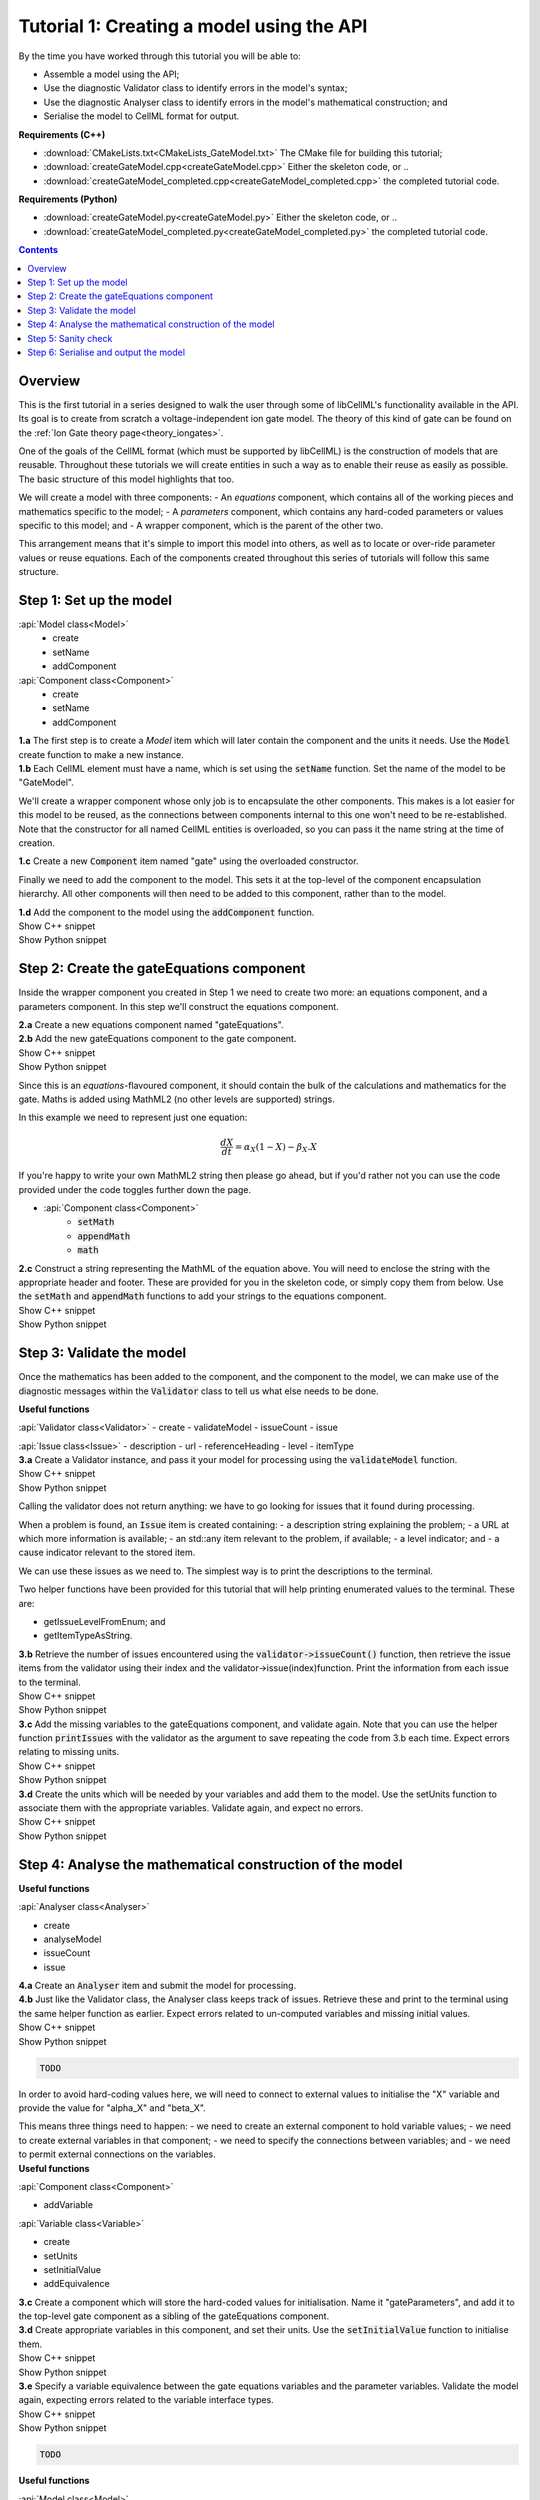 ..  _combine_createGateModel:

Tutorial 1: Creating a model using the API
==========================================

.. container:: shortlist

    By the time you have worked through this tutorial you will be able to:

    - Assemble a model using the API; 
    - Use the diagnostic Validator class to identify errors in the model's syntax; 
    - Use the diagnostic Analyser class to identify errors in the model's mathematical construction; and
    - Serialise the model to CellML format for output.

.. container:: shortlist

    **Requirements (C++)**

    - :download:`CMakeLists.txt<CMakeLists_GateModel.txt>` The CMake file for building this tutorial;
    - :download:`createGateModel.cpp<createGateModel.cpp>` Either the skeleton code, or ..
    - :download:`createGateModel_completed.cpp<createGateModel_completed.cpp>` the completed tutorial code.

.. container:: shortlist

    **Requirements (Python)**

    - :download:`createGateModel.py<createGateModel.py>` Either the skeleton code, or ..
    - :download:`createGateModel_completed.py<createGateModel_completed.py>` the completed tutorial code.

.. contents:: Contents
    :local:

Overview
--------
This is the first tutorial in a series designed to walk the user through some of libCellML's functionality available in the API.
Its goal is to create from scratch a voltage-independent ion gate model.
The theory of this kind of gate can be found on the :ref:`Ion Gate theory page<theory_iongates>`.

One of the goals of the CellML format (which must be supported by libCellML) is the construction of models that are reusable.
Throughout these tutorials we will create entities in such a way as to enable their reuse as easily as possible.  
The basic structure of this model highlights that too.

.. container:: shortlist

    We will create a model with three components:
    - An *equations* component, which contains all of the working pieces and mathematics specific to the model;
    - A *parameters* component, which contains any hard-coded parameters or values specific to this model; and
    - A wrapper component, which is the parent of the other two.

This arrangement means that it's simple to import this model into others, as well as to locate or over-ride parameter values or reuse equations.
Each of the components created throughout this series of tutorials will follow this same structure.

Step 1: Set up the model
------------------------

.. container:: useful

  :api:`Model class<Model>`
    - create
    - setName
    - addComponent
  :api:`Component class<Component>`
    - create
    - setName
    - addComponent

.. container:: dothis

    **1.a** The first step is to create a `Model` item which will later contain the component and the units it needs.
    Use the :code:`Model` create function to make a new instance.

.. container:: dothis

    **1.b** Each CellML element must have a name, which is set using the :code:`setName` function.
    Set the name of the model to be "GateModel".
    
We'll create a wrapper component whose only job is to encapsulate the other components.
This makes is a lot easier for this model to be reused, as the connections between components internal to this one won't need to be re-established.
Note that the constructor for all named CellML entities is overloaded, so you can pass it the name string at the time of creation.

.. container:: dothis

    **1.c** Create a new :code:`Component` item named "gate" using the overloaded constructor.

Finally we need to add the component to the model.  
This sets it at the top-level of the component encapsulation hierarchy.
All other components will then need to be added to this component, rather than to the model.

.. container:: dothis

    **1.d** Add the component to the model using the :code:`addComponent` function.

.. container:: toggle

    .. container:: header

        Show C++ snippet

    .. literalinclude:: ../combine2020/code/createGateModel_completed.cpp
        :language: c++
        :start-at: //  1.a
        :end-at: // end 1

.. container:: toggle

    .. container:: header

        Show Python snippet

    .. literalinclude:: ../combine2020/code/createGateModel_completed.py
        :language: python
        :start-after: #  1.a
        :end-before: # end 1

Step 2: Create the gateEquations component
------------------------------------------
Inside the wrapper component you created in Step 1 we need to create two more: an equations component, and a parameters component.
In this step we'll construct the equations component.

.. container:: dothis

    **2.a** Create a new equations component named "gateEquations".

.. container:: dothis

    **2.b** Add the new gateEquations component to the gate component.

.. container:: toggle

    .. container:: header

        Show C++ snippet

    .. literalinclude:: ../combine2020/code/createGateModel_completed.cpp
        :language: c++
        :start-at: //  2.a
        :end-at: //  2.c

.. container:: toggle

    .. container:: header

        Show Python snippet

    .. literalinclude:: ../combine2020/code/createGateModel_completed.py
        :language: python
        :start-after: #  2.a
        :end-before: #  2.c

Since this is an *equations*-flavoured component, it should contain the bulk of the calculations and mathematics for the gate.
Maths is added using MathML2 (no other levels are supported) strings.  

In this example we need to represent just one equation:

.. math::

    \frac{dX}{dt} = \alpha_{X}\left( 1 - X \right) - \beta_{X}.X

If you're happy to write your own MathML2 string then please go ahead, but if you'd rather not you can use the code provided under the code toggles further down the page.

.. container:: useful

    - :api:`Component class<Component>`
        - :code:`setMath`
        - :code:`appendMath`
        - :code:`math`

.. container:: dothis

    **2.c** Construct a string representing the MathML of the equation above.
    You will need to enclose the string with the appropriate header and footer.
    These are provided for you in the skeleton code, or simply copy them from below.
    Use the :code:`setMath` and :code:`appendMath` functions to add your strings to the equations component.

.. container:: toggle

    .. container:: header

        Show C++ snippet

    .. literalinclude:: ../combine2020/code/createGateModel_completed.cpp
        :language: c++
        :start-at: //  2.c
        :end-at: // end 2

.. container:: toggle

    .. container:: header

        Show Python snippet

    .. literalinclude:: ../combine2020/code/createGateModel.py
        :language: python
        :start-after: #  2.c
        :end-before: # end 2

Step 3: Validate the model
--------------------------
Once the mathematics has been added to the component, and the component to the model, we can make use of the diagnostic messages within the :code:`Validator` class to tell us what else needs to be done.

.. container:: useful

    **Useful functions**

    :api:`Validator class<Validator>`
    - create
    - validateModel
    - issueCount
    - issue

    :api:`Issue class<Issue>`
    - description
    - url
    - referenceHeading
    - level
    - itemType

.. container:: dothis

    **3.a** Create a Validator instance, and pass it your model for processing using the :code:`validateModel` function.

.. container:: toggle

    .. container:: header

        Show C++ snippet

    .. literalinclude:: ../combine2020/code/createGateModel_completed.cpp
        :language: c++
        :start-at: //  3.a
        :end-at: // end 3.a

.. container:: toggle

    .. container:: header

        Show Python snippet

    .. literalinclude:: ../combine2020/code/createGateModel.py
        :language: python
        :start-after: #  3.a
        :end-before: # end 3.a

Calling the validator does not return anything: we have to go looking for issues that it found during processing.

.. container:: shortlist

    When a problem is found, an :code:`Issue` item is created containing:
    - a description string explaining the problem;
    - a URL at which more information is available;
    - an std::any item relevant to the problem, if available;
    - a level indicator; and
    - a cause indicator relevant to the stored item.

We can use these issues as we need to.
The simplest way is to print the descriptions to the terminal.

Two helper functions have been provided for this tutorial that will help printing enumerated values to the terminal.  These are:

.. container:: shortlist

    - getIssueLevelFromEnum; and
    - getItemTypeAsString. 

.. container:: dothis

    **3.b** Retrieve the number of issues encountered using the :code:`validator->issueCount()` function, then retrieve the issue items from the validator using their index and the validator->issue(index)function.
    Print the information from each issue to the terminal.
    
.. container:: toggle

    .. container:: header

        Show C++ snippet

    .. literalinclude:: ../combine2020/code/createGateModel_completed.cpp
        :language: c++
        :start-at: //  3.b
        :end-at: //  3.c

.. container:: toggle

    .. container:: header

        Show Python snippet

    .. literalinclude:: ../combine2020/code/createGateModel.py
        :language: python
        :start-after: #  3.b
        :end-before: #  3.c

.. container:: dothis

    **3.c** Add the missing variables to the gateEquations component, and validate again.
    Note that you can use the helper function :code:`printIssues` with the validator as the argument to save repeating the code from 3.b each time.
    Expect errors relating to missing units.

.. container:: toggle

    .. container:: header

        Show C++ snippet

    .. literalinclude:: ../combine2020/code/createGateModel_completed.cpp
        :language: c++
        :start-at: //  3.c
        :end-at: //  3.d

.. container:: toggle

    .. container:: header

        Show Python snippet

    .. literalinclude:: ../combine2020/code/createGateModel.py
        :language: python
        :start-after: #  3.c
        :end-before: #  3.d

.. container:: dothis

    **3.d** Create the units which will be needed by your variables and add them to the model.
    Use the setUnits function to associate them with the appropriate variables.  
    Validate again, and expect no errors.

.. container:: toggle

    .. container:: header

        Show C++ snippet

    .. literalinclude:: ../combine2020/code/createGateModel_completed.cpp
        :language: c++
        :start-at: //  3.d
        :end-at: //  end 3

.. container:: toggle

    .. container:: header

        Show Python snippet

    .. literalinclude:: ../combine2020/code/createGateModel.py
        :language: python
        :start-after: #  3.d
        :end-before: #  end 3

Step 4: Analyse the mathematical construction of the model
----------------------------------------------------------

.. container:: useful

    **Useful functions**

    :api:`Analyser class<Analyser>`

    - create
    - analyseModel
    - issueCount
    - issue

.. container:: dothis

    **4.a** Create an :code:`Analyser` item and submit the model for processing. 

.. container:: dothis

    **4.b** Just like the Validator class, the Analyser class keeps track of issues. 
    Retrieve these and print to the terminal using the same helper function as earlier.
    Expect errors related to un-computed variables and missing initial values.

.. container:: toggle

    .. container:: header

        Show C++ snippet

    .. literalinclude:: ../combine2020/code/createGateModel_completed.cpp
        :language: c++
        :start-at: //  4.a
        :end-at: //  end 4.b

.. container:: toggle

    .. container:: header

        Show Python snippet

    .. literalinclude:: ../combine2020/code/createGateModel.py
        :language: python
        :start-after: #  4.b
        :end-before: #  end 4.b

.. code-block:: terminal

    TODO

In order to avoid hard-coding values here, we will need to connect to external values to initialise the "X" variable and provide the value for "alpha_X" and "beta_X".

.. container:: shortlist

    This means three things need to happen:
    - we need to create an external component to hold variable values;
    - we need to create external variables in that component; 
    - we need to specify the connections between variables; and
    - we need to permit external connections on the variables.

.. container:: useful

    **Useful functions**

    :api:`Component class<Component>`

    - addVariable

    :api:`Variable class<Variable>`

    - create
    - setUnits
    - setInitialValue
    - addEquivalence

.. container:: dothis

    **3.c** Create a component which will store the hard-coded values for initialisation.
    Name it "gateParameters", and add it to the top-level gate component as a sibling of the gateEquations component.

.. container:: dothis

    **3.d** Create appropriate variables in this component, and set their units.
    Use the :code:`setInitialValue` function to initialise them.

.. container:: toggle

    .. container:: header

        Show C++ snippet

    .. literalinclude:: ../combine2020/code/createGateModel_completed.cpp
        :language: c++
        :start-at: //  4.c
        :end-at: //  4.e

.. container:: toggle

    .. container:: header

        Show Python snippet

    .. literalinclude:: ../combine2020/code/createGateModel.py
        :language: python
        :start-after: #  4.c
        :end-before: #  4.e

.. container:: dothis

    **3.e** Specify a variable equivalence between the gate equations variables and the parameter variables.
    Validate the model again, expecting errors related to the variable interface types.

.. container:: toggle

    .. container:: header

        Show C++ snippet

    .. literalinclude:: ../combine2020/code/createGateModel_completed.cpp
        :language: c++
        :start-at: //  4.e
        :end-at: //  4.f

.. container:: toggle

    .. container:: header

        Show Python snippet

    .. literalinclude:: ../combine2020/code/createGateModel.py
        :language: python
        :start-after: #  4.e
        :end-before: #  4.f

.. code-block:: terminal

    TODO

.. container:: useful

    **Useful functions**

    :api:`Model class<Model>`

    - fixVariableInterfaces

.. container:: dothis

    **3.f** Set the variable interface type according to the recommendation from the validator.
    This can either be done individually using the :code:`setInterfaceType` function, or en masse for all the model's interfaces using the Model::fixVariableInterfaces() function.
    Validate and analyse again, expecting no errors. 

.. container:: toggle

    .. container:: header

        Show C++ snippet

    .. literalinclude:: ../combine2020/code/createGateModel_completed.cpp
        :language: c++
        :start-at: //  4.e
        :end-at: //  end 4.f

.. container:: toggle

    .. container:: header

        Show Python snippet

    .. literalinclude:: ../combine2020/code/createGateModel.py
        :language: python
        :start-after: #  4.e
        :end-before: #  end 4.f

Step 5: Sanity check
--------------------

.. container:: useful

    **Useful functions**

    There's a helper function provided for these tutorials which will print the model to the terminal.
    Use :code:`printModel(Model, bool)` function to print the contents of the given :code:`Model`.
    The second optional argument indicates whether or not to print the MathML strings in the components too.

.. container:: dothis

    **5.a** Print the model to the terminal using the helper function :code:`printModel`.

.. code-block:: terminal

    TODO

Looking at the printout we see that the top-level component has no variables.  
Even though this is clearly a valid situation (as proved by 4.f), it's not
going to make this model easy to reuse.
We need to make sure that any input and output variables are also connected into the top level gate component.  

.. container:: dothis

    **5.b** Create intermediate variables for time t and gate status X in the gate component, and ensure they have a public and private interface to enable two-way connection.
    You may also need to set a public and private connection onto t and X in the equations component too.

.. container:: toggle

    .. container:: header

        Show C++ snippet

    .. literalinclude:: ../combine2020/code/createGateModel_completed.cpp
        :language: c++
        :start-at: //  5.b
        :end-at: //  5.c

.. container:: toggle

    .. container:: header

        Show Python snippet

    .. literalinclude:: ../combine2020/code/createGateModel.py
        :language: python
        :start-after: #  5.b
        :end-before: #  5.c

.. container:: dothis

    **5.c** Connect the intermediate variables to their respective partners in the equations component, and recheck the model.

.. container:: toggle

    .. container:: header

        Show C++ snippet

    .. literalinclude:: ../combine2020/code/createGateModel_completed.cpp
        :language: c++
        :start-at: //  5.c
        :end-at: //  end 5

.. container:: toggle

    .. container:: header

        Show Python snippet

    .. literalinclude:: ../combine2020/code/createGateModel.py
        :language: python
        :start-after: #  5.c
        :end-before: #  end 5

Step 6: Serialise and output the model
--------------------------------------

TODO
This creates a string containing the CellML-formatted version of the model.

.. container:: dothis

    **4.a** Create a :code:`Printer` instance and use it to serialise the model.
    Write this to a file called "GateModel.cellml".

.. container:: toggle

    .. container:: header

        Show C++ snippet

    .. literalinclude:: ../combine2020/code/createGateModel_completed.cpp
        :language: c++
        :start-at: //  6.a
        :end-at: //  end 6

.. container:: toggle

    .. container:: header

        Show Python snippet

    .. literalinclude:: ../combine2020/code/createGateModel.py
        :language: python
        :start-after: #  6.a
        :end-before: #  end 6

